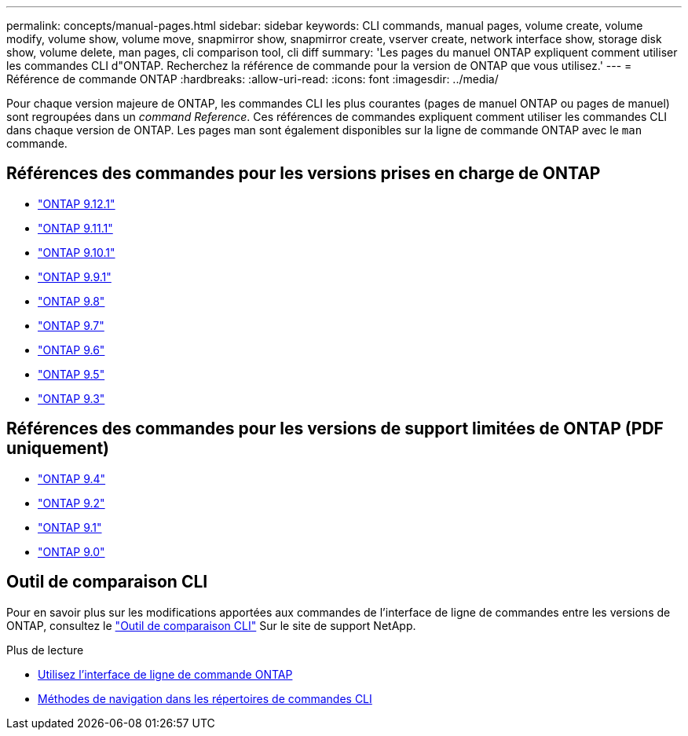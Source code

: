 ---
permalink: concepts/manual-pages.html 
sidebar: sidebar 
keywords: CLI commands, manual pages, volume create, volume modify, volume show, volume move, snapmirror show, snapmirror create, vserver create, network interface show, storage disk show, volume delete, man pages, cli comparison tool, cli diff 
summary: 'Les pages du manuel ONTAP expliquent comment utiliser les commandes CLI d"ONTAP. Recherchez la référence de commande pour la version de ONTAP que vous utilisez.' 
---
= Référence de commande ONTAP
:hardbreaks:
:allow-uri-read: 
:icons: font
:imagesdir: ../media/


[role="lead"]
Pour chaque version majeure de ONTAP, les commandes CLI les plus courantes (pages de manuel ONTAP ou pages de manuel) sont regroupées dans un _command Reference_. Ces références de commandes expliquent comment utiliser les commandes CLI dans chaque version de ONTAP. Les pages man sont également disponibles sur la ligne de commande ONTAP avec le `man` commande.



== Références des commandes pour les versions prises en charge de ONTAP

* link:https://docs.netapp.com/us-en/ontap-cli-9121/index.html["ONTAP 9.12.1"^]
* link:https://docs.netapp.com/us-en/ontap-cli-9111/index.html["ONTAP 9.11.1"^]
* link:https://docs.netapp.com/us-en/ontap-cli-9101/index.html["ONTAP 9.10.1"^]
* link:https://docs.netapp.com/us-en/ontap-cli-991/index.html["ONTAP 9.9.1"^]
* link:https://docs.netapp.com/us-en/ontap-cli-98/index.html["ONTAP 9.8"^]
* link:https://docs.netapp.com/us-en/ontap-cli-97/index.html["ONTAP 9.7"^]
* link:https://docs.netapp.com/us-en/ontap-cli-96/index.html["ONTAP 9.6"^]
* link:https://docs.netapp.com/us-en/ontap-cli-95/index.html["ONTAP 9.5"^]
* link:https://docs.netapp.com/us-en/ontap-cli-93/index.html["ONTAP 9.3"^]




== Références des commandes pour les versions de support limitées de ONTAP (PDF uniquement)

* link:https://library.netapp.com/ecm/ecm_download_file/ECMLP2843631["ONTAP 9.4"^]
* link:https://library.netapp.com/ecm/ecm_download_file/ECMLP2674477["ONTAP 9.2"^]
* link:https://library.netapp.com/ecm/ecm_download_file/ECMLP2573244["ONTAP 9.1"^]
* link:https://library.netapp.com/ecm/ecm_download_file/ECMLP2492714["ONTAP 9.0"^]




== Outil de comparaison CLI

Pour en savoir plus sur les modifications apportées aux commandes de l'interface de ligne de commandes entre les versions de ONTAP, consultez le link:https://mysupport.netapp.com/site/info/cli-comparison["Outil de comparaison CLI"^] Sur le site de support NetApp.

.Plus de lecture
* xref:../system-admin/command-line-interface-concept.html[Utilisez l'interface de ligne de commande ONTAP]
* xref:../system-admin/methods-navigating-cli-command-directories-concept.html[Méthodes de navigation dans les répertoires de commandes CLI]


